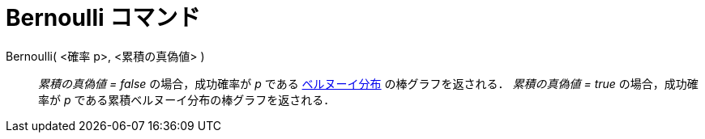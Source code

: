 = Bernoulli コマンド
:page-en: commands/Bernoulli
ifdef::env-github[:imagesdir: /ja/modules/ROOT/assets/images]

Bernoulli( <確率 p>, <累積の真偽値> )::
  _累積の真偽値 = false_ の場合，成功確率が _p_
  である https://en.wikipedia.org/wiki/ja:%E3%83%99%E3%83%AB%E3%83%8C%E3%83%BC%E3%82%A4%E5%88%86%E5%B8%83[ベルヌーイ分布] の棒グラフを返される．
  _累積の真偽値 = true_ の場合，成功確率が _p_ である累積ベルヌーイ分布の棒グラフを返される．
